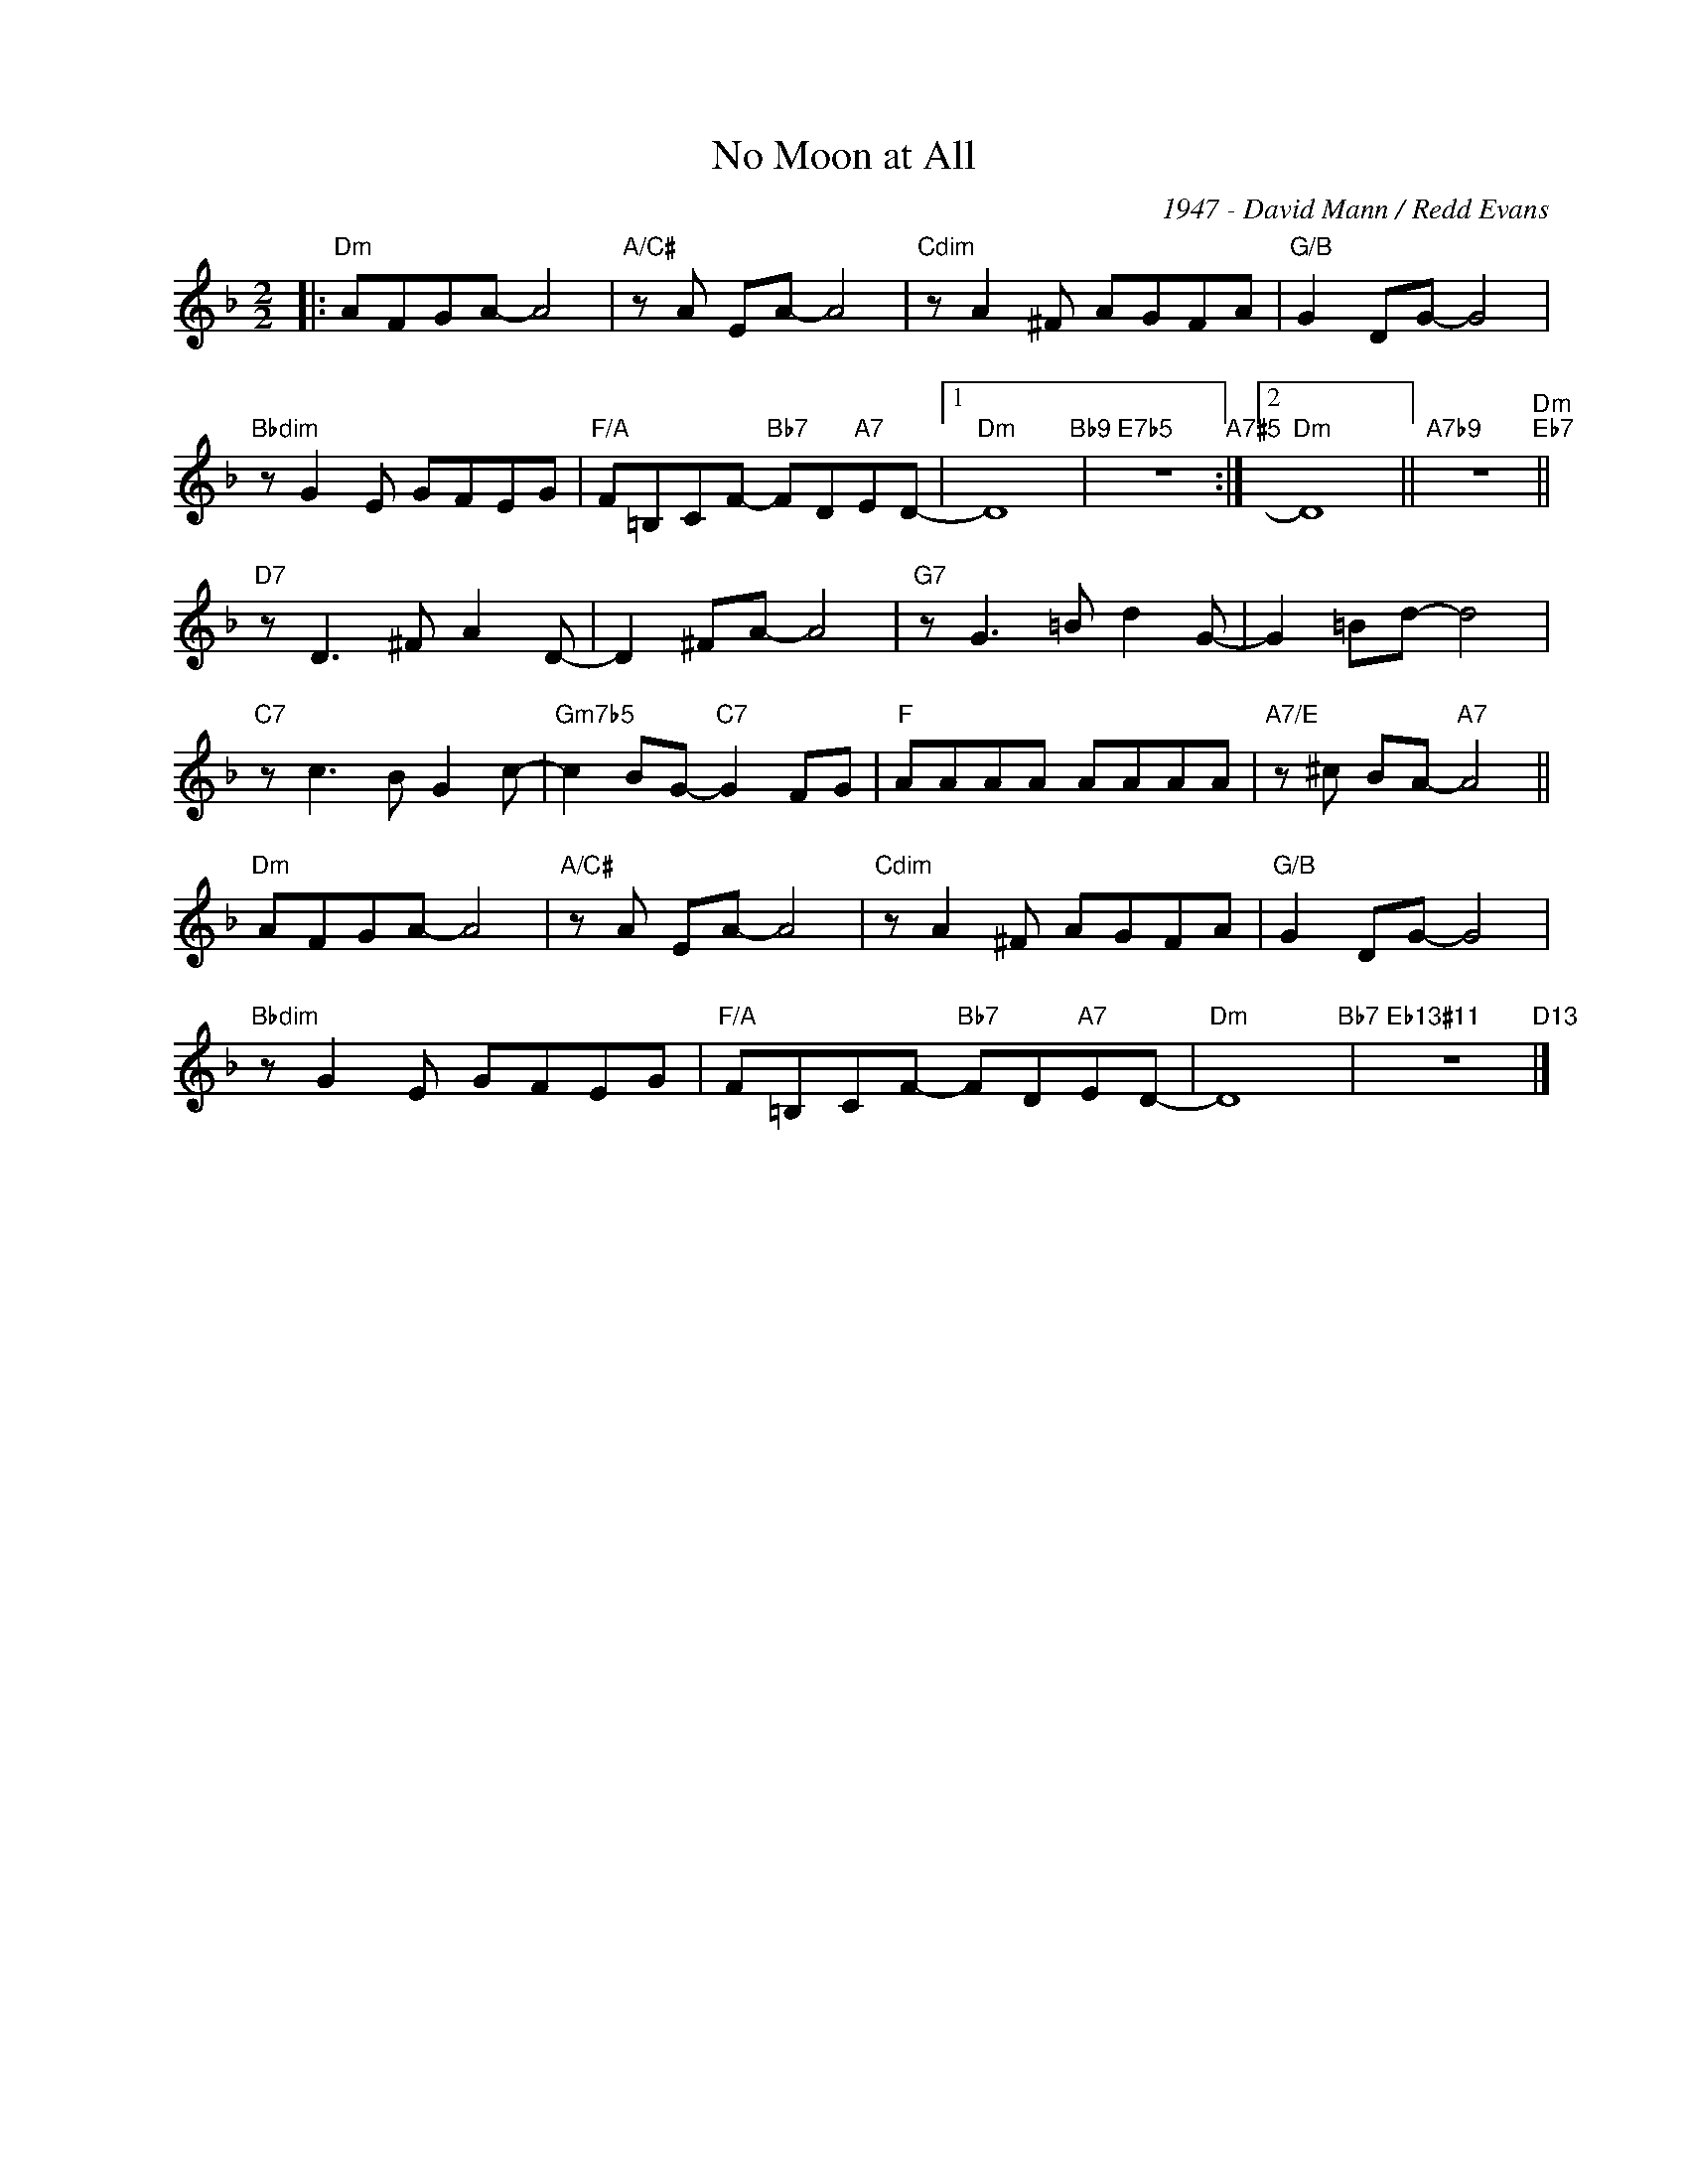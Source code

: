 X:1
T:No Moon at All
C:1947 - David Mann / Redd Evans
Z:Redd evans
Z:Copyright Â© www.realbook.site
L:1/8
M:2/2
I:linebreak $
K:F
V:1 treble nm=" " snm=" "
V:1
|:"Dm" AFGA- A4 |"A/C#" z A EA- A4 |"Cdim" z A2 ^F AGFA |"G/B" G2 DG- G4 |$"Bbdim" z G2 E GFEG | %5
"F/A" F=B,CF-"Bb7" FD"A7"ED- |1"Dm" D8"Bb9" |"E7b5" z8"A7#5" :|2"Dm" D8 ||"A7b9" z8"Dm""Eb7" ||$ %10
"D7" z D3 ^F A2 D- | D2 ^FA- A4 |"G7" z G3 =B d2 G- | G2 =Bd- d4 |$"C7" z c3 B G2 c- | %15
"Gm7b5" c2 BG-"C7" G2 FG |"F" AAAA AAAA |"A7/E" z ^c BA-"A7" A4 ||$"Dm" AFGA- A4 | %19
"A/C#" z A EA- A4 |"Cdim" z A2 ^F AGFA |"G/B" G2 DG- G4 |$"Bbdim" z G2 E GFEG | %23
"F/A" F=B,CF-"Bb7" FD"A7"ED- |"Dm" D8"Bb7" |"Eb13#11" z8"D13" |] %26

